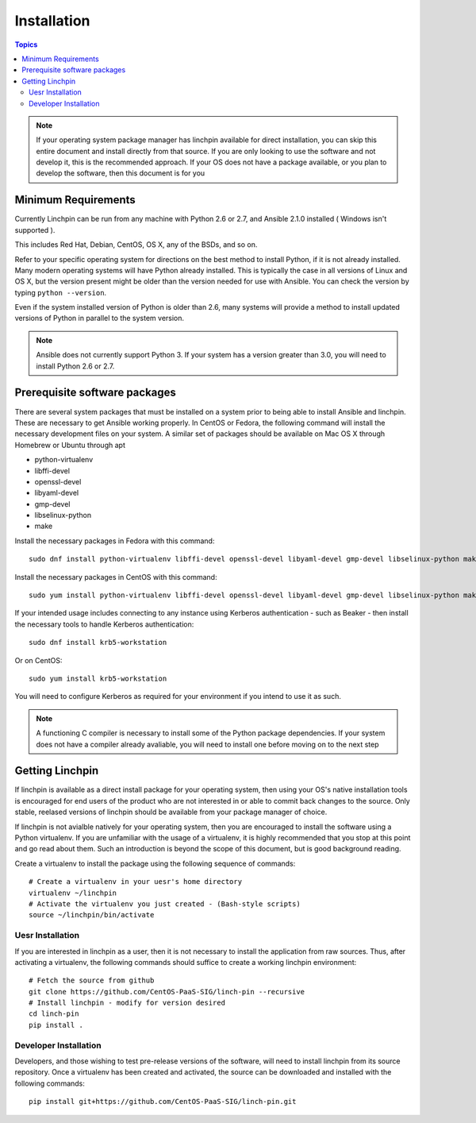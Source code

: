 Installation
============

.. contents:: Topics

.. _minimum_requirements:

.. note::

    If your operating system package manager has linchpin available for direct installation, you can skip this entire document
    and install directly from that source. If you are only looking to use the software and not develop it, this is the recommended
    approach. If your OS does not have a package available, or you plan to develop the software, then this document is for you

Minimum Requirements
````````````````````

Currently Linchpin can be run from any machine with Python 2.6 or 2.7, and Ansible 2.1.0  installed ( Windows isn't supported ).

This includes Red Hat, Debian, CentOS, OS X, any of the BSDs, and so on.

Refer to your specific operating system for directions on the best method to install Python, if it is not already installed. Many
modern operating systems will have Python already installed. This is typically the case in all versions of Linux and OS X, but
the version present might be older than the version needed for use with Ansible. You can check the version by typing
``python --version``.

Even if the system installed version of Python is older than 2.6, many systems will provide a method to install updated versions
of Python in parallel to the system version.

.. note::

    Ansible does not currently support Python 3. If your system has a version greater than 3.0, you will need to install
    Python 2.6 or 2.7.


.. _getting_ansible:

Prerequisite software packages
``````````````````````````````

There are several system packages that must be installed on a system prior to being able to install Ansible and linchpin. These
are necessary to get Ansible working properly. In CentOS or Fedora, the following command will install the necessary development
files on your system. A similar set of packages should be available on Mac OS X through Homebrew or Ubuntu through apt

* python-virtualenv
* libffi-devel
* openssl-devel
* libyaml-devel
* gmp-devel
* libselinux-python
* make

Install the necessary packages in Fedora with this command::

    sudo dnf install python-virtualenv libffi-devel openssl-devel libyaml-devel gmp-devel libselinux-python make

Install the necessary packages in CentOS with this command::

    sudo yum install python-virtualenv libffi-devel openssl-devel libyaml-devel gmp-devel libselinux-python make

If your intended usage includes connecting to any instance using Kerberos authentication - such as Beaker - then
install the necessary tools to handle Kerberos authentication::

    sudo dnf install krb5-workstation

Or on CentOS::

    sudo yum install krb5-workstation

You will need to configure Kerberos as required for your environment if you intend to use it as such.

.. note::
    A functioning C compiler is necessary to install some of the Python package dependencies. If your system does not have a
    compiler already avaliable, you will need to install one before moving on to the next step

.. _getting_linchpin:

Getting Linchpin
````````````````

If linchpin is available as a direct install package for your operating system, then using your OS's native installation tools
is encouraged for end users of the product who are not interested in or able to commit back changes to the source. Only stable,
reelased versions of linchpin should be available from your package manager of choice.

If linchpin is not avialble natively for your operating system, then you are encouraged to install the software
using a Python virtualenv. If you are unfamiliar with the usage of a virtualenv,
it is highly recommended that you stop at this point and go read about them. Such an introduction is beyond the scope of this
document, but is good background reading.

Create a virtualenv to install the package using the following sequence of commands::

    # Create a virtualenv in your uesr's home directory
    virtualenv ~/linchpin
    # Activate the virtualenv you just created - (Bash-style scripts)
    source ~/linchpin/bin/activate

Uesr Installation
-----------------

If you are interested in linchpin as a user, then it is not necessary to install the application from raw sources. Thus, after
activating a virtualenv, the following commands should suffice to create a working linchpin environment::

    # Fetch the source from github
    git clone https://github.com/CentOS-PaaS-SIG/linch-pin --recursive
    # Install linchpin - modify for version desired
    cd linch-pin
    pip install .


Developer Installation
----------------------

Developers, and those wishing to test pre-release versions of the software, will need to install linchpin from its source repository.
Once a virtualenv has been created and activated, the source can be downloaded and installed with the following commands::

    pip install git+https://github.com/CentOS-PaaS-SIG/linch-pin.git
